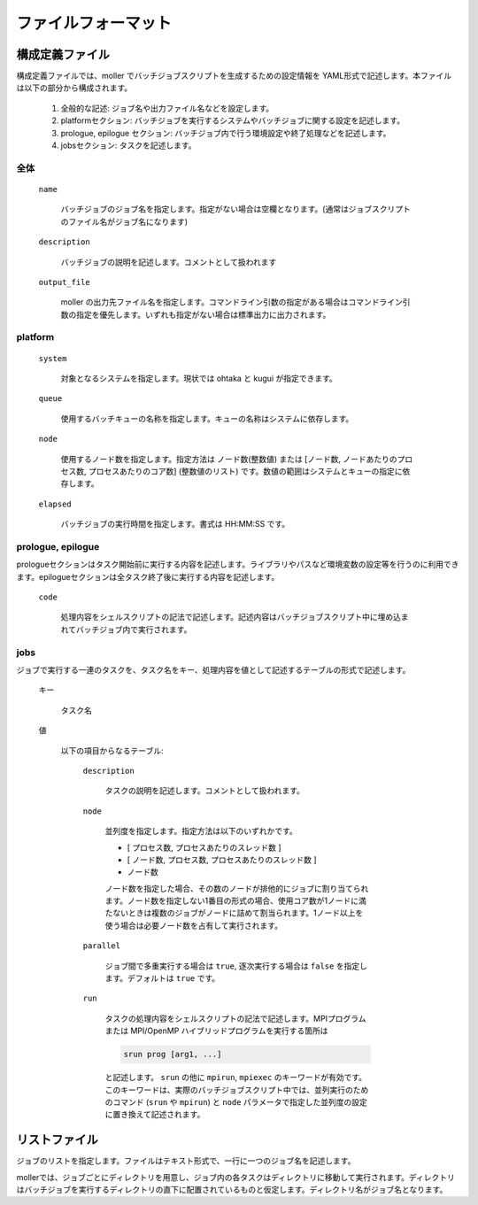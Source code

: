 .. _sec-fileformat:

ファイルフォーマット
================================================================

構成定義ファイル
----------------------------------------------------------------

構成定義ファイルでは、moller でバッチジョブスクリプトを生成するための設定情報を YAML形式で記述します。本ファイルは以下の部分から構成されます。

  1. 全般的な記述: ジョブ名や出力ファイル名などを設定します。

  2. platformセクション: バッチジョブを実行するシステムやバッチジョブに関する設定を記述します。

  3. prologue, epilogue セクション: バッチジョブ内で行う環境設定や終了処理などを記述します。

  4. jobsセクション: タスクを記述します。

全体
^^^^^^^^^^^^^^^^^^^^^^^^^^^^^^^^^^^^^^^^^^^^^^^^^^^^^^^^^^^^^^^^

  ``name``

    バッチジョブのジョブ名を指定します。指定がない場合は空欄となります。(通常はジョブスクリプトのファイル名がジョブ名になります)

  ``description``

    バッチジョブの説明を記述します。コメントとして扱われます

  ``output_file``

    moller の出力先ファイル名を指定します。コマンドライン引数の指定がある場合はコマンドライン引数の指定を優先します。いずれも指定がない場合は標準出力に出力されます。

platform
^^^^^^^^^^^^^^^^^^^^^^^^^^^^^^^^^^^^^^^^^^^^^^^^^^^^^^^^^^^^^^^^
  ``system``

    対象となるシステムを指定します。現状では ohtaka と kugui が指定できます。

  ``queue``

    使用するバッチキューの名称を指定します。キューの名称はシステムに依存します。

  ``node``

    使用するノード数を指定します。指定方法は ノード数(整数値) または [ノード数, ノードあたりのプロセス数, プロセスあたりのコア数] (整数値のリスト) です。数値の範囲はシステムとキューの指定に依存します。

  ``elapsed``

    バッチジョブの実行時間を指定します。書式は HH:MM:SS です。

prologue, epilogue
^^^^^^^^^^^^^^^^^^^^^^^^^^^^^^^^^^^^^^^^^^^^^^^^^^^^^^^^^^^^^^^^
prologueセクションはタスク開始前に実行する内容を記述します。ライブラリやパスなど環境変数の設定等を行うのに利用できます。epilogueセクションは全タスク終了後に実行する内容を記述します。

  ``code``

    処理内容をシェルスクリプトの記法で記述します。記述内容はバッチジョブスクリプト中に埋め込まれてバッチジョブ内で実行されます。

jobs
^^^^^^^^^^^^^^^^^^^^^^^^^^^^^^^^^^^^^^^^^^^^^^^^^^^^^^^^^^^^^^^^
ジョブで実行する一連のタスクを、タスク名をキー、処理内容を値として記述するテーブルの形式で記述します。

  キー

    タスク名

  値

    以下の項目からなるテーブル:

      ``description``

        タスクの説明を記述します。コメントとして扱われます。

      ``node``

        並列度を指定します。指定方法は以下のいずれかです。
      
        - [ プロセス数, プロセスあたりのスレッド数 ]
        - [ ノード数, プロセス数, プロセスあたりのスレッド数 ]
        - ノード数

        ノード数を指定した場合、その数のノードが排他的にジョブに割り当てられます。ノード数を指定しない1番目の形式の場合、使用コア数が1ノードに満たないときは複数のジョブがノードに詰めて割当られます。1ノード以上を使う場合は必要ノード数を占有して実行されます。

      ``parallel``

        ジョブ間で多重実行する場合は ``true``, 逐次実行する場合は ``false`` を指定します。デフォルトは ``true`` です。

      ``run``

        タスクの処理内容をシェルスクリプトの記法で記述します。MPIプログラムまたは MPI/OpenMP ハイブリッドプログラムを実行する箇所は

        .. code-block:: bash
      
            srun prog [arg1, ...]
	  
        と記述します。 ``srun`` の他に ``mpirun``, ``mpiexec`` のキーワードが有効です。このキーワードは、実際のバッチジョブスクリプト中では、並列実行のためのコマンド (``srun`` や ``mpirun``) と ``node`` パラメータで指定した並列度の設定に置き換えて記述されます。

リストファイル
----------------------------------------------------------------

ジョブのリストを指定します。ファイルはテキスト形式で、一行に一つのジョブ名を記述します。

mollerでは、ジョブごとにディレクトリを用意し、ジョブ内の各タスクはディレクトリに移動して実行されます。ディレクトリはバッチジョブを実行するディレクトリの直下に配置されているものと仮定します。ディレクトリ名がジョブ名となります。

